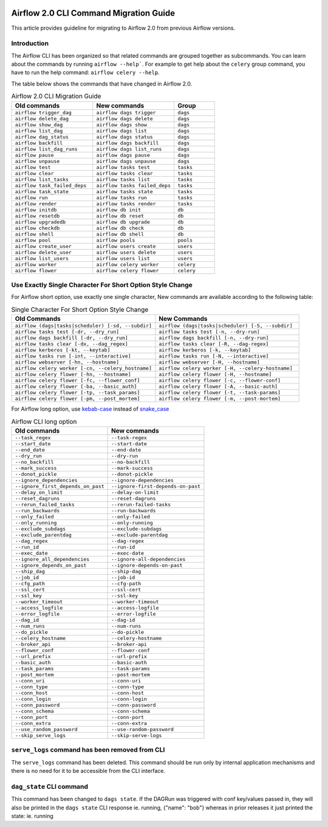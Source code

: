  .. Licensed to the Apache Software Foundation (ASF) under one
    or more contributor license agreements.  See the NOTICE file
    distributed with this work for additional information
    regarding copyright ownership.  The ASF licenses this file
    to you under the Apache License, Version 2.0 (the
    "License"); you may not use this file except in compliance
    with the License.  You may obtain a copy of the License at

 ..   http://www.apache.org/licenses/LICENSE-2.0

 .. Unless required by applicable law or agreed to in writing,
    software distributed under the License is distributed on an
    "AS IS" BASIS, WITHOUT WARRANTIES OR CONDITIONS OF ANY
    KIND, either express or implied.  See the License for the
    specific language governing permissions and limitations
    under the License.

Airflow 2.0 CLI Command Migration Guide
=======================================
This article provides guideline for migrating to Airflow 2.0 from previous Airflow versions.

Introduction
------------
The Airflow CLI has been organized so that related commands are grouped together as subcommands. You can
learn about the commands by running ``airflow --help```. For example to get help about the ``celery`` group command,
you have to run the help command: ``airflow celery --help``.

The table below shows the commands that have changed in Airflow 2.0.

.. list-table:: Airflow 2.0 CLI Migration Guide
   :widths: 40, 40, 20
   :header-rows: 1

   * - Old commands
     - New commands
     - Group

   * - ``airflow trigger_dag``
     - ``airflow dags trigger``
     - ``dags``

   * - ``airflow delete_dag``
     - ``airflow dags delete``
     - ``dags``

   * - ``airflow show_dag``
     - ``airflow dags show``
     - ``dags``

   * - ``airflow list_dag``
     - ``airflow dags list``
     - ``dags``

   * - ``airflow dag_status``
     - ``airflow dags status``
     - ``dags``

   * - ``airflow backfill``
     - ``airflow dags backfill``
     - ``dags``

   * - ``airflow list_dag_runs``
     - ``airflow dags list_runs``
     - ``dags``

   * - ``airflow pause``
     - ``airflow dags pause``
     - ``dags``

   * - ``airflow unpause``
     - ``airflow dags unpause``
     - ``dags``

   * - ``airflow test``
     - ``airflow tasks test``
     - ``tasks``

   * - ``airflow clear``
     - ``airflow tasks clear``
     - ``tasks``

   * - ``airflow list_tasks``
     - ``airflow tasks list``
     - ``tasks``

   * - ``airflow task_failed_deps``
     - ``airflow tasks failed_deps``
     - ``tasks``

   * - ``airflow task_state``
     - ``airflow tasks state``
     - ``tasks``

   * - ``airflow run``
     - ``airflow tasks run``
     - ``tasks``

   * - ``airflow render``
     - ``airflow tasks render``
     - ``tasks``

   * - ``airflow initdb``
     - ``airflow db init``
     - ``db``

   * - ``airflow resetdb``
     - ``airflow db reset``
     - ``db``

   * - ``airflow upgradedb``
     - ``airflow db upgrade``
     - ``db``

   * - ``airflow checkdb``
     - ``airflow db check``
     - ``db``

   * - ``airflow shell``
     - ``airflow db shell``
     - ``db``

   * - ``airflow pool``
     - ``airflow pools``
     - ``pools``

   * - ``airflow create_user``
     - ``airflow users create``
     - ``users``

   * - ``airflow delete_user``
     - ``airflow users delete``
     - ``users``

   * - ``airflow list_users``
     - ``airflow users list``
     - ``users``

   * - ``airflow worker``
     - ``airflow celery worker``
     - ``celery``

   * - ``airflow flower``
     - ``airflow celery flower``
     - ``celery``

Use Exactly Single Character For Short Option Style Change
----------------------------------------------------------
For Airflow short option, use exactly one single character, New commands are available according to the following table:

.. list-table:: Single Character For Short Option Style Change
   :widths: 50, 50
   :header-rows: 1

   * - Old Commands
     - New Commands

   * - ``airflow (dags|tasks|scheduler) [-sd, --subdir]``
     - ``airflow (dags|tasks|scheduler) [-S, --subdir]``

   * - ``airflow tasks test [-dr, --dry_run]``
     - ``airflow tasks test [-n, --dry-run]``

   * - ``airflow dags backfill [-dr, --dry_run]``
     - ``airflow dags backfill [-n, --dry-run]``

   * - ``airflow tasks clear [-dx, --dag_regex]``
     - ``airflow tasks clear [-R, --dag-regex]``

   * - ``airflow kerberos [-kt, --keytab]``
     - ``airflow kerberos [-k, --keytab]``

   * - ``airflow tasks run [-int, --interactive]``
     - ``airflow tasks run [-N, --interactive]``

   * - ``airflow webserver [-hn, --hostname]``
     - ``airflow webserver [-H, --hostname]``

   * - ``airflow celery worker [-cn, --celery_hostname]``
     - ``airflow celery worker [-H, --celery-hostname]``

   * - ``airflow celery flower [-hn, --hostname]``
     - ``airflow celery flower [-H, --hostname]``

   * - ``airflow celery flower [-fc, --flower_conf]``
     - ``airflow celery flower [-c, --flower-conf]``

   * - ``airflow celery flower [-ba, --basic_auth]``
     - ``airflow celery flower [-A, --basic-auth]``

   * - ``airflow celery flower [-tp, --task_params]``
     - ``airflow celery flower [-t, --task-params]``

   * - ``airflow celery flower [-pm, --post_mortem]``
     - ``airflow celery flower [-m, --post-mortem]``

For Airflow long option, use `kebab-case <https://en.wikipedia.org/wiki/Letter_case>`_ instead of `snake_case <https://en.wikipedia.org/wiki/Snake_case>`_

.. list-table:: Airflow CLI long option
   :widths: 50, 50
   :header-rows: 1

   * - Old commands
     - New commands

   * - ``--task_regex``
     - ``--task-regex``

   * - ``--start_date``
     - ``--start-date``

   * - ``--end_date``
     - ``--end-date``

   * - ``--dry_run``
     - ``--dry-run``

   * - ``--no_backfill``
     - ``--no-backfill``

   * - ``--mark_success``
     - ``--mark-success``

   * - ``--donot_pickle``
     - ``--donot-pickle``

   * - ``--ignore_dependencies``
     - ``--ignore-dependencies``

   * - ``--ignore_first_depends_on_past``
     - ``--ignore-first-depends-on-past``

   * - ``--delay_on_limit``
     - ``--delay-on-limit``

   * - ``--reset_dagruns``
     - ``--reset-dagruns``

   * - ``--rerun_failed_tasks``
     - ``--rerun-failed-tasks``

   * - ``--run_backwards``
     - ``--run-backwards``

   * - ``--only_failed``
     - ``--only-failed``

   * - ``--only_running``
     - ``--only-running``

   * - ``--exclude_subdags``
     - ``--exclude-subdags``

   * - ``--exclude_parentdag``
     - ``--exclude-parentdag``

   * - ``--dag_regex``
     - ``--dag-regex``

   * - ``--run_id``
     - ``--run-id``

   * - ``--exec_date``
     - ``--exec-date``

   * - ``--ignore_all_dependencies``
     - ``--ignore-all-dependencies``

   * - ``--ignore_depends_on_past``
     - ``--ignore-depends-on-past``

   * - ``--ship_dag``
     - ``--ship-dag``

   * - ``--job_id``
     - ``--job-id``

   * - ``--cfg_path``
     - ``--cfg-path``

   * - ``--ssl_cert``
     - ``--ssl-cert``

   * - ``--ssl_key``
     - ``--ssl-key``

   * - ``--worker_timeout``
     - ``--worker-timeout``

   * - ``--access_logfile``
     - ``--access-logfile``

   * - ``--error_logfile``
     - ``--error-logfile``

   * - ``--dag_id``
     - ``--dag-id``

   * - ``--num_runs``
     - ``--num-runs``

   * - ``--do_pickle``
     - ``--do-pickle``

   * - ``--celery_hostname``
     - ``--celery-hostname``

   * - ``--broker_api``
     - ``--broker-api``

   * - ``--flower_conf``
     - ``--flower-conf``

   * - ``--url_prefix``
     - ``--url-prefix``

   * - ``--basic_auth``
     - ``--basic-auth``

   * - ``--task_params``
     - ``--task-params``

   * - ``--post_mortem``
     - ``--post-mortem``

   * - ``--conn_uri``
     - ``--conn-uri``

   * - ``--conn_type``
     - ``--conn-type``

   * - ``--conn_host``
     - ``--conn-host``

   * - ``--conn_login``
     - ``--conn-login``

   * - ``--conn_password``
     - ``--conn-password``

   * - ``--conn_schema``
     - ``--conn-schema``

   * - ``--conn_port``
     - ``--conn-port``

   * - ``--conn_extra``
     - ``--conn-extra``

   * - ``--use_random_password``
     - ``--use-random-password``

   * - ``--skip_serve_logs``
     - ``--skip-serve-logs``

``serve_logs`` command has been removed from CLI
------------------------------------------------
The ``serve_logs`` command has been deleted. This command should be run only by internal application mechanisms and
there is no need for it to be accessible from the CLI interface.

``dag_state`` CLI command
-------------------------
This command has been changed to ``dags state``.
If the DAGRun was triggered with conf key/values passed in, they will also be printed in the ``dags state``
CLI response ie. running, {"name": "bob"} whereas in prior releases it just printed the state: ie. running
